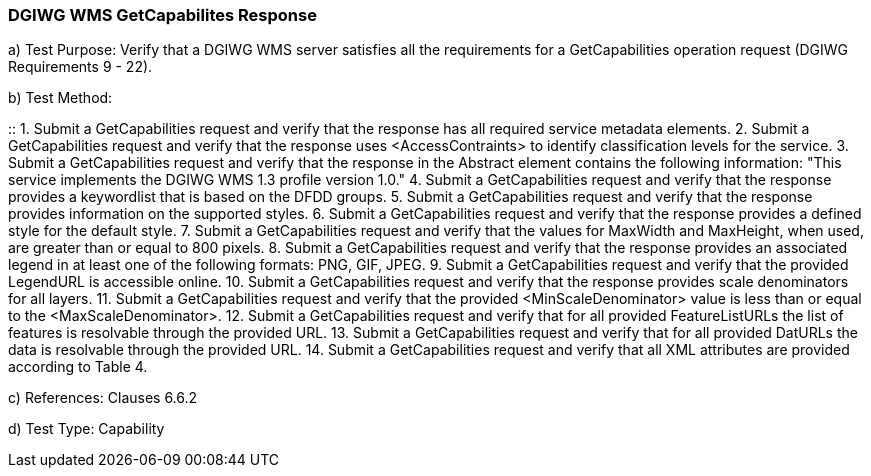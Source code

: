 === DGIWG WMS GetCapabilites Response

a)  Test Purpose: Verify that a DGIWG WMS server satisfies all the requirements for a GetCapabilities operation request (DGIWG Requirements 9 - 22).  

b)  Test Method:  

::
1.  Submit a GetCapabilities request and verify that the response has all required service metadata elements.
2.  Submit a GetCapabilities request and verify that the response uses <AccessContraints> to identify classification levels for the service.
3.  Submit a GetCapabilities request and verify that the response in the Abstract element contains the following information: "This service implements the DGIWG WMS 1.3 profile version 1.0."
4.  Submit a GetCapabilities request and verify that the response provides a keywordlist that is based on the DFDD groups.
5.  Submit a GetCapabilities request and verify that the response provides information on the supported styles.
6.  Submit a GetCapabilities request and verify that the response provides a defined style for the default style.
7.  Submit a GetCapabilities request and verify that the values for MaxWidth and MaxHeight, when used, are greater than or equal to 800 pixels.
8.  Submit a GetCapabilities request and verify that the response provides an associated legend in at least one of the following formats: PNG, GIF, JPEG.
9.  Submit a GetCapabilities request and verify that the provided LegendURL is accessible online.
10. Submit a GetCapabilities request and verify that the response provides scale denominators for all layers.
11. Submit a GetCapabilities request and verify that the provided <MinScaleDenominator> value is less than or equal to the <MaxScaleDenominator>.
12. Submit a GetCapabilities request and verify that for all provided FeatureListURLs the list of features is resolvable through the provided URL.
13. Submit a GetCapabilities request and verify that for all provided DatURLs the data is resolvable through the provided URL.
14. Submit a GetCapabilities request and verify that all XML attributes are provided according to Table 4.

c)  References: Clauses 6.6.2

d)  Test Type: Capability

